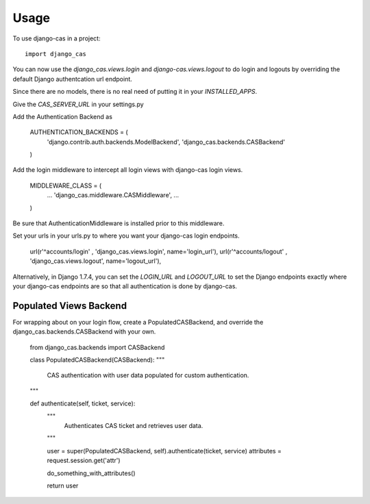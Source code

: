 ========
Usage
========

To use django-cas in a project::

    import django_cas

You can now use the `django_cas.views.login` and 
`django-cas.views.logout` to do login and logouts by overriding
the default Django authentcation url endpoint.

Since there are no models, there is no real need of 
putting it in your `INSTALLED_APPS`.

Give the `CAS_SERVER_URL` in your settings.py

Add the Authentication Backend as 

    AUTHENTICATION_BACKENDS = (
        'django.contrib.auth.backends.ModelBackend',
        'django_cas.backends.CASBackend'
    )

Add the login middleware to intercept all login views with 
django-cas login views.

    MIDDLEWARE_CLASS = (
        ...
        'django_cas.middleware.CASMiddleware',
        ...
    )

Be sure that AuthenticationMiddleware is installed prior to this middleware.

Set your urls in your urls.py to where you want your django-cas
login endpoints. 

     url(r'^accounts/login' , 'django_cas.views.login', name='login_url'),
     url(r'^accounts/logout' , 'django_cas.views.logout', name='logout_url'),


Alternatively, in Django 1.7.4, you can set the `LOGIN_URL` and `LOGOUT_URL`
to set the Django endpoints exactly where your django-cas endpoints are so that
all authentication is done by django-cas.


Populated Views Backend
-----------------------

For wrapping about on your login flow, create a PopulatedCASBackend, 
and override the django_cas.backends.CASBackend with your own.

    from django_cas.backends import CASBackend

    class PopulatedCASBackend(CASBackend):
    """
        CAS authentication with user data populated for custom
        authentication.
    """

    def authenticate(self, ticket, service):
        """
            Authenticates CAS ticket and retrieves 
            user data.
        """

        user = super(PopulatedCASBackend, self).authenticate(ticket, service)
        attributes = request.session.get('attr')

        do_something_with_attributes()

        return user
